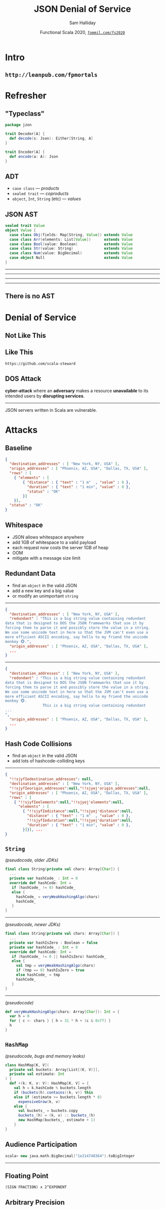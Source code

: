 #+TITLE: JSON Denial of Service
#+AUTHOR: Sam Halliday
#+DATE: Functional Scala 2020, [[http://fommil.com/sitc20][=fommil.com/fs2020=]]
* Intro
** =http://leanpub.com/fpmortals=

[[file:images/fpmortals.png]]

* Refresher
** "Typeclass"

#+BEGIN_SRC scala
package jzon

trait Decoder[A] {
  def decode(s: Json): Either[String, A]
}

trait Encoder[A] {
  def encode(a: A): Json
}
#+END_SRC

** ADT

- =case class= --- /products/
- =sealed trait= --- /coproducts/
- =object=, =Int=, =String= (etc) --- /values/

** JSON AST

#+BEGIN_SRC scala
sealed trait Value
object Value {
  case class Obj(fields: Map[String, Value]) extends Value
  case class Arr(elements: List[Value])      extends Value
  case class Bool(value: Boolean)            extends Value
  case class Str(value: String)              extends Value
  case class Num(value: BigDecimal)          extends Value
  case object Null                           extends Value
}
#+END_SRC

-----

# https://github.com/scala/slip/pull/28

[[file:images/screenshot-ast.png]]

-----

[[file:images/screenshot-scalaz.png]]

-----

[[file:images/screenshot-stupid.png]]

-----

[[file:images/screenshot-neverdies.png]]

** There is no AST

[[file:images/spoon.jpg]]

* Denial of Service
** Not Like This

[[file:images/screenshot-blocked.png]]

** Like This

=https://github.com/scala-steward=

[[file:images/github-unicorn.png]]

** DOS Attack

*cyber-attack* where an *adversary* makes a resource *unavailable* to its intended users by *disrupting services*.

-----

JSON servers written in Scala are vulnerable.

* Attacks

** Baseline

#+BEGIN_SRC json
{
  "destination_addresses" : [ "New York, NY, USA" ],
  "origin_addresses" : [ "Phoenix, AZ, USA", "Dallas, TX, USA" ],
  "rows" : [
    { "elements" : [
        { "distance" : { "text" : "1 m"  , "value" : 0 },
          "duration" : { "text" : "1 min", "value" : 0 },
          "status" : "OK"
        }]
    }],
  "status" : "OK"
}
#+END_SRC

** Whitespace

- JSON allows whitespace anywhere
- add 1GB of whitespace to a valid payload
- each request now costs the server 1GB of heap
- OOM
- mitigate with a message size limit

** Redundant Data

- find an =object= in the valid JSON
- add a new key and a big value
- or modify an unimportant =string=

-----

#+BEGIN_SRC json
{
  "destination_addresses" : [ "New York, NY, USA" ],
  "redundant" : "This is a big string value containing redundant
data that is designed to DOS the JSON frameworks that use it by
forcing them to parse it and possibly store the value in a string.
We use some unicode text in here so that the JVM can't even use a
more efficient ASCII encoding, say hello to my friend the unicode
monkey 🐵.",
  "origin_addresses" : [ "Phoenix, AZ, USA", "Dallas, TX, USA" ],
  ...
}
#+END_SRC

-----

#+BEGIN_SRC json
{
  "destination_addresses" : [ "New York, NY, USA" ],
  "redundant" : "This is a big string value containing redundant
data that is designed to DOS the JSON frameworks that use it by
forcing them to parse it and possibly store the value in a string.
We use some unicode text in here so that the JVM can't even use a
more efficient ASCII encoding, say hello to my friend the unicode
monkey 🐵.
                 This is a big string value containing redundant
...
",
  "origin_addresses" : [ "Phoenix, AZ, USA", "Dallas, TX, USA" ],
  ...
}
#+END_SRC

** Hash Code Collisions

- find an =object= in the valid JSON
- add lots of hashcode-colliding keys

-----

#+BEGIN_SRC json
{
  "!!sjyfIedestination_addresses": null,
  "destination_addresses" : [ "New York, NY, USA" ],
  "!!sjyfIeorigin_addresses":null,"!!sjyej'origin_addresses":null,
  "origin_addresses" : [ "Phoenix, AZ, USA", "Dallas, TX, USA" ],
  "rows" : [
    { "!!sjyfIeelements":null,"!!sjyej'elements":null,
      "elements" : [
        { "!!sjyfIedistance":null,"!!sjyej'distance":null,
          "distance" : { "text" : "1 m"  , "value" : 0 },
          "!!sjyfIeduration":null,"!!sjyej'duration":null,
          "duration" : { "text" : "1 min", "value" : 0 },
        }]}], ...
}
#+END_SRC

** =String=

/(pseudocode, older JDKs)/
# https://github.com/openjdk/jdk/blob/master/src/java.base/share/classes/java/lang/String.java#L1531
# https://github.com/openjdk/jdk/commit/89a267ca46d6252e745fe8f2f1a9cb618af5f83f#diff-f8131d8a48caf7cfc908417fad241393c2ef55408172e9a28dcaa14b1d73e1fb

#+BEGIN_SRC scala
final class String(private val chars: Array[Char]) {
  ...
  private var hashCode_ : Int = 0
  override def hashCode: Int =
   if (hashCode_ != 0) hashCode_
   else {
     hashCode_ = veryWeakHashingAlgo(chars)
     hashCode_
   }
}
#+END_SRC

-----

/(pseudocode, newer JDKs)/

#+BEGIN_SRC scala
final class String(private val chars: Array[Char]) {
  ...
  private var hashIsZero : Boolean = false
  private var hashCode_ : Int = 0
  override def hashCode: Int =
   if (hashCode_ != 0 || hashIsZero) hashCode_
   else {
     val tmp = veryWeakHashingAlgo(chars)
     if (tmp == 0) hashIsZero = true
     else hashCode_ = tmp
     hashCode_
   }
}
#+END_SRC

-----

/(pseudocode)/

# https://github.com/openjdk/jdk/blob/master/src/java.base/share/classes/java/lang/StringLatin1.java#L194

#+BEGIN_SRC scala
def veryWeakHashingAlgo(chars: Array[Char]): Int = {
  var h = 0
  for { c <- chars } { h = 31 * h + (c & 0xff) }
  h
}
#+END_SRC

** =HashMap=

/(pseudocode, bugs and memory leaks)/
# most notable bug is when adding a dupe key, memory leaks

#+BEGIN_SRC scala
class HashMap[K, V](
  private val buckets: Array[List[(K, V)]],
  private val estimate: Int
) {
  def +(k: K, v: V): HashMap[K, V] = {
    val h = k.hashCode % buckets.length
    if (buckets(h).contains((k, v)) this
    else if (estimate >= buckets.length * 8)
      expensiveGrow(k, v)
    else {
      val buckets_ = buckets.copy
      buckets_(h) = (k, v) :: buckets_(h)
      new HashMap(buckets_, estimate + 1)
    }
}
#+END_SRC

** Audience Participation

#+BEGIN_SRC scala
scala> new java.math.BigDecimal("1e214748364").toBigInteger
#+END_SRC

-----

[[file:images/trollface.png]]
** Floating Point

#+BEGIN_SRC
(SIGN FRACTION) x 2^EXPONENT
#+END_SRC

[[file:images/ieee.png]]

** Arbitrary Precision

/(pseudocode)/

#+BEGIN_SRC scala
final class BigInteger(sign: Int, magnitude: Array[Int])
#+END_SRC

- Max =Array.length= is 2,147,483,647
- Each entry is 32 bits
- largest number is ~64GB

#+BEGIN_SRC scala
final class BigDecimal(fraction: BigInteger, exponent: Int) {
  def toBigInteger: BigInteger = fraction << exponent
}
#+END_SRC

# spray-json is susceptible
# https://github.com/spray/spray-json/pull/283

** Death by a Thousand Zeros

(like /Redundant Data/ but more stealthy)

#+BEGIN_SRC json
{
  "destination_addresses" : [ "New York, NY, USA" ],
  "origin_addresses" : [ "Phoenix, AZ, USA", "Dallas, TX, USA" ],
  "rows" : [
    { "elements" : [
        { "distance" : { "text" : "1 m"  , "value" : 0.000000000
0000000000000000000000000000000000000000000000000000000000000000
0000000000000000000000000000000000000000000000000000000000000000
0000000000000000000000000000000000000000000000000000000000000000
0000000000000000000000000000000000000000000000000000000000000000
0000000000000000000000000000000000000000000000000000000000000000
0000000000000000000000000000000000000000000000000000000000000000
... },
          "duration" : { "text" : "1 min", "value" : 0 },
          "status" : "OK"
        }]
    }],
  "status" : "OK"
}
#+END_SRC

* Mitigations
** No AST

#+BEGIN_SRC scala
package jzon

trait Decoder[A] {
  final def decode(s: String): Either[String, A] = ...

  def unsafeDecode(trace: List[String], in: java.io.Reader): A
}

trait Encoder[A] {
  final def encode(a: A): String = ...

  def unsafeEncode(a: A, out: java.io.Writer): Unit
}
#+END_SRC

-----

#+BEGIN_SRC scala
  implicit val boolean: Decoder[Boolean] = new Decoder[Boolean] {
    def unsafeDecode(trace: List[String], in: java.io.Reader) =
      (in.nextNonWhitespace(): @switch) match {
        case 't' =>
          readChars(trace, in, "rue")
          true
        case 'f' =>
          readChars(trace, in, "alse")
          false
        case c =>
          throw Unsafe(s"expected 'true' or 'false' got $c" :: trace)
      }
    }
#+END_SRC

-----

#+BEGIN_SRC scala
case class Banana(curvature: Double)

object Banana {
  implicit val decoder: Decoder[Banana] = MagnoliaDecoder.gen
  implicit val encoder: Encoder[Banana] = MagnoliaEncoder.gen
}
#+END_SRC

-----

#+BEGIN_SRC scala
@deriving(jzon.Decoder, jzon.Encoder)
case class Banana(curvature: Double)
#+END_SRC

#+BEGIN_SRC scala
scala> Banana(0.5).toJson
val res: String = {"curvature":0.5}

scala> parser.decode[Banana]("""{"curvature": womp}""")
val res: Either[String, Banana] = Left(.curvature("expected a number, got w"))
#+END_SRC

** Moar Performance

- =string= values are not materialised by default
  - available as =java.io.Reader= for nesting (e.g. CSV, base64)
- =object= keys are never materialised
  - optimised bitset keeps track of matches
- unexpected keys may (optionally) trigger an instant failure
- =number= strings are never materialised
  - from-scratch number parser, faster than the stdlib
- compile times are really fast, thanks Magnolia (no shapeless)
- Java Loom means avoiding any unnecessary heap allocations

* Open Source
** Finding Maintainers

- package and release for scalajs, scala-native
- cross build for 4 different versions of Scala
- rewrite it for Scala 3
- add integrations for all HTTP frameworks
- logos and microsites
- 10 gitter badges
- agree on formatting rules
- welcoming and inclusive community

-----

[[file:images/screenshot-blocked.png]]

- maybe if I ask in a deleted tweet...

-----

[[file:images/zio.png]]

* Fin

** Thanks

=github.com/plokhotnyuk/jsoniter-scala=

(Andriy Plokhotnyuk)

# https://github.com/hakimel/reveal.js/releases/tag/4.1.0
#
# Local Variables:
# compile-command: "pandoc --standalone --write=revealjs --incremental \
#                  --include-before-body=copyright.html \
#                  --variable revealjs-url=./reveal.js \
#                  --variable theme:blood \
#                  --variable width:1280 --variable height:720 --css overrides.css \
#                  --from org --output index.html \
#                  talk.org"
# End:
